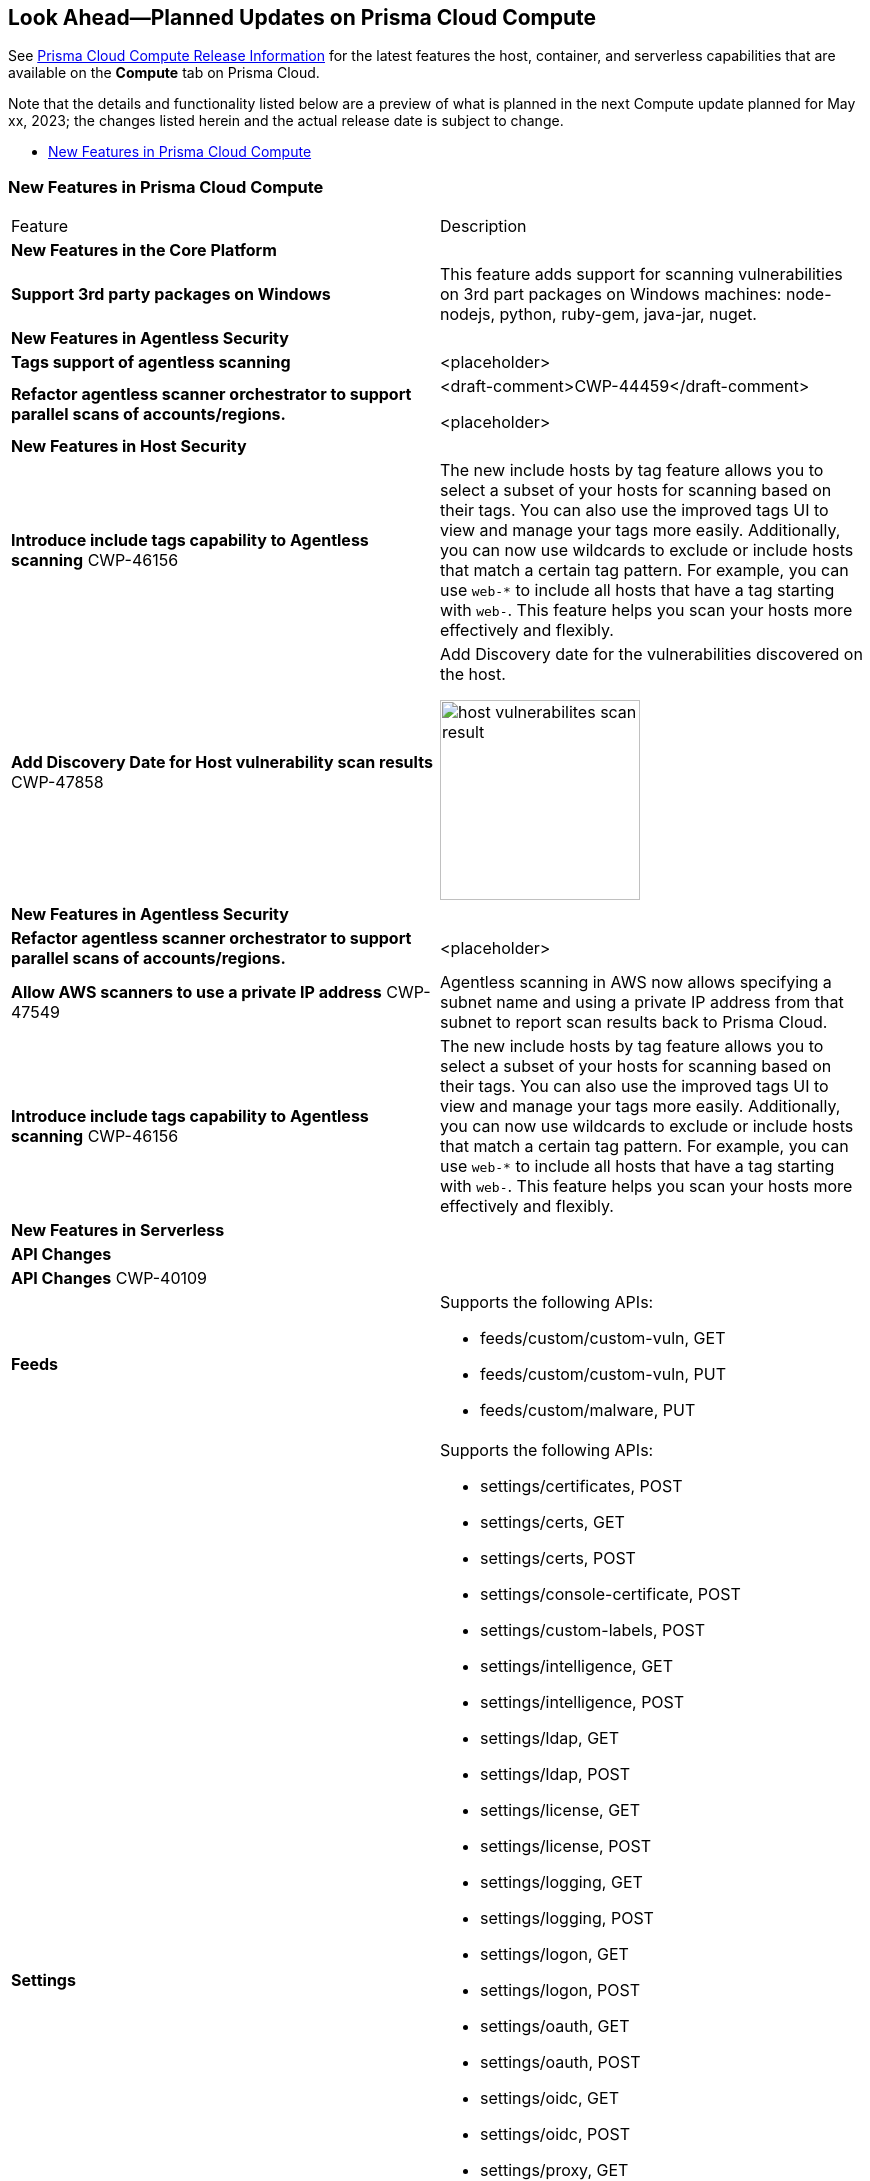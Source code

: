 [#idbcabf073-287c-4563-9c1f-382e65422ff9]
== Look Ahead—Planned Updates on Prisma Cloud Compute

// Review any deprecation notices and new features planned in the next Prisma Cloud Compute release.

See xref:prisma-cloud-compute-release-information.adoc#id79d9af81-3080-471d-9cd1-afe25c775be3[Prisma Cloud Compute Release Information] for the latest features the host, container, and serverless capabilities that are available on the *Compute* tab on Prisma Cloud.

//Currently there are no previews or announcements for updates.

Note that the details and functionality listed below are a preview of what is planned in the next Compute update planned for May xx, 2023; the changes listed herein and the actual release date is subject to change.

* xref:#new-features-prisma-cloud-compute[New Features in Prisma Cloud Compute]

[#new-features-prisma-cloud-compute]
=== New Features in Prisma Cloud Compute

[cols="50%a,50%a"]
|===
|Feature
|Description

2+|*New Features in the Core Platform*

|*Support 3rd party packages on Windows*
|This feature adds support for scanning vulnerabilities on 3rd part packages on Windows machines: node-nodejs, python, ruby-gem, java-jar, nuget.

2+|*New Features in Agentless Security*

|*Tags support of agentless scanning*
//CWP-48025
|<placeholder>

|*Refactor agentless scanner orchestrator to support parallel scans of accounts/regions.*
|<draft-comment>CWP-44459</draft-comment>

<placeholder>

2+|*New Features in Host Security*

|*Introduce include tags capability to Agentless scanning*
+++<draft-comment>CWP-46156</draft-comment>+++
|The new include hosts by tag feature allows you to select a subset of your hosts for scanning based on their tags. You can also use the improved tags UI to view and manage your tags more easily. Additionally, you can now use wildcards to exclude or include hosts that match a certain tag pattern. For example, you can use `web-*` to include all hosts that have a tag starting with `web-`. This feature helps you scan your hosts more effectively and flexibly.

|*Add Discovery Date for Host vulnerability scan results*
+++<draft-comment>CWP-47858</draft-comment>+++
|Add Discovery date for the vulnerabilities discovered on the host.

image::host-vulnerabilites-scan-result.png[width=200]

2+|*New Features in Agentless Security*

|*Refactor agentless scanner orchestrator to support parallel scans of accounts/regions.*
|<placeholder>

|*Allow AWS scanners to use a private IP address*
+++<draft-comment>CWP-47549</draft-comment>+++
|Agentless scanning in AWS now allows specifying a subnet name and using a private IP address from that subnet to report scan results back to Prisma Cloud.

|*Introduce include tags capability to Agentless scanning*
+++<draft-comment>CWP-46156</draft-comment>+++
|The new include hosts by tag feature allows you to select a subset of your hosts for scanning based on their tags. You can also use the improved tags UI to view and manage your tags more easily. Additionally, you can now use wildcards to exclude or include hosts that match a certain tag pattern. For example, you can use `web-*` to include all hosts that have a tag starting with `web-`. This feature helps you scan your hosts more effectively and flexibly.

2+|*New Features in Serverless*

2+|*API Changes*

2+|*API Changes*
+++<draft-comment>CWP-40109</draft-comment>+++
|*Feeds*
|Supports the following APIs:

* feeds/custom/custom-vuln, GET
* feeds/custom/custom-vuln, PUT
* feeds/custom/malware, PUT

|*Settings*
|Supports the following APIs:

* settings/certificates, POST
* settings/certs, GET
* settings/certs, POST
* settings/console-certificate, POST
* settings/custom-labels, POST
* settings/intelligence, GET
* settings/intelligence, POST
* settings/ldap, GET
* settings/ldap, POST
* settings/license, GET
* settings/license, POST
* settings/logging, GET
* settings/logging, POST
* settings/logon, GET
* settings/logon, POST
* settings/oauth, GET
* settings/oauth, POST
* settings/oidc, GET
* settings/oidc, POST
* settings/proxy, GET
* settings/proxy, POST
* settings/saml, GET
* settings/saml, POST
* settings/scan, GET
* settings/scan, POST
* settings/telemetry, GET
* settings/telemetry, POST
* settings/trusted-certificate, POST
* settings/trusted-certificates, POST

|*TAS Droplets*
|Supports the following APIs:

* tas-droplets, GET
* tas-droplets/download, GET
* tas-droplets/progress, GET
* tas-droplets/scan, POST
* tas-droplets/stop, POST

|*Trust Data*
|Supports the following APIs:

* trust/data, GET
* trust/data, PUT

2+|*End-of-Support Notifications*

|*Drop Vulnerable Ciphers support*
+++<draft-comment>CWP-46828</draft-comment>+++
|Ends the support for the following TLS cihpers for WAAS: TLS_RSA_WITH_AES_128_GCM_SHA256, TLS_RSA_WITH_AES_256_GCM_SHA384, TLS_RSA_WITH_AES_128_CBC_SHA and TLS_RSA_WITH_AES_256_CBC_SHA.

These ciphers are considered vulnerable to the Return of Bleichenbacher's Oracle Threat (ROBOT).

|===